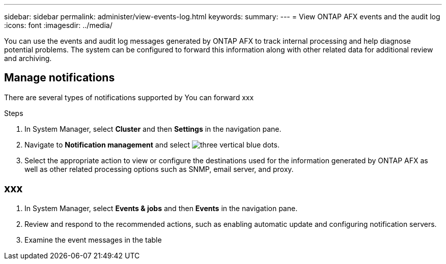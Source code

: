 ---
sidebar: sidebar
permalink: administer/view-events-log.html
keywords: 
summary: 
---
= View ONTAP AFX events and the audit log
:icons: font
:imagesdir: ../media/

[.lead]
You can use the events and audit log messages generated by ONTAP AFX  to track internal processing and help diagnose potential problems. The system can be configured to forward this information along with other related data for additional review and archiving.

== Manage notifications

There are several types of notifications supported by 
You can forward xxx

.Steps

. In System Manager, select *Cluster* and then *Settings* in the navigation pane.

. Navigate to *Notification management* and select image:icon_kabob.gif[three vertical blue dots].

. Select the appropriate action to view or configure the destinations used for the information generated by ONTAP AFX as well as other related processing options such as SNMP, email server, and proxy.

== xxx

. In System Manager, select *Events & jobs* and then *Events* in the navigation pane.

. Review and respond to the recommended actions, such as enabling automatic update and configuring notification servers.

. Examine the event messages in the table